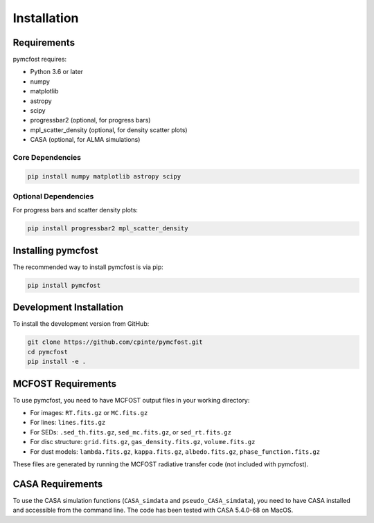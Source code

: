 Installation
============

Requirements
------------

pymcfost requires:

- Python 3.6 or later
- numpy
- matplotlib
- astropy
- scipy
- progressbar2 (optional, for progress bars)
- mpl_scatter_density (optional, for density scatter plots)
- CASA (optional, for ALMA simulations)

Core Dependencies
~~~~~~~~~~~~~~~~~

.. code-block:: bash

   pip install numpy matplotlib astropy scipy

Optional Dependencies
~~~~~~~~~~~~~~~~~~~~~

For progress bars and scatter density plots:

.. code-block:: bash

   pip install progressbar2 mpl_scatter_density

Installing pymcfost
-------------------

The recommended way to install pymcfost is via pip:

.. code-block:: bash

   pip install pymcfost

Development Installation
------------------------

To install the development version from GitHub:

.. code-block:: bash

   git clone https://github.com/cpinte/pymcfost.git
   cd pymcfost
   pip install -e .

MCFOST Requirements
-------------------

To use pymcfost, you need to have MCFOST output files in your working directory:

- For images: ``RT.fits.gz`` or ``MC.fits.gz``
- For lines: ``lines.fits.gz``
- For SEDs: ``.sed_th.fits.gz``, ``sed_mc.fits.gz``, or ``sed_rt.fits.gz``
- For disc structure: ``grid.fits.gz``, ``gas_density.fits.gz``, ``volume.fits.gz``
- For dust models: ``lambda.fits.gz``, ``kappa.fits.gz``, ``albedo.fits.gz``, ``phase_function.fits.gz``

These files are generated by running the MCFOST radiative transfer code (not included with pymcfost).

CASA Requirements
-----------------

To use the CASA simulation functions (``CASA_simdata`` and ``pseudo_CASA_simdata``), you 
need to have CASA installed and accessible from the command line. 
The code has been tested with CASA 5.4.0-68 on MacOS. 